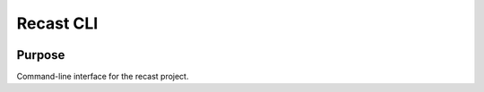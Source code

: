 Recast CLI
===============

|build-status| |docs| |coverage|

Purpose
-------
Command-line interface for the recast project.

.. |build-status| image:: https://travis-ci.org/recast-hep/recast-cli.svg?branch=master
    :alt: build status
    :scale: 100%
    :target: https://travis-ci.org/recast-hep/recast-cli
    
.. |docs| image:: https://readthedocs.org/projects/recast-cli/badge/?version=latest
    :alt: documentation status
    :scale: 100%
    :target: https://recast-cli.readthedocs.io/en/latest/?badge=latest


.. |coverage| image:: https://codecov.io/gh/recast-hep/recast-cli/branch/master/graph/badge.svg
    :alt: code coverage
    :scale: 100%
    :target: https://codecov.io/gh/recast-hep/recast-cli